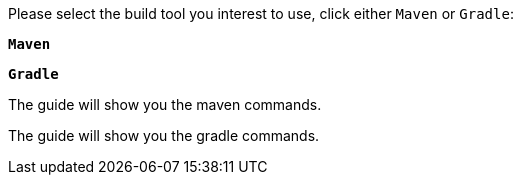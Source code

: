 Please select the build tool you interest to use, click either `Maven` or `Gradle`:

[.tab_link.maven_link]
`*Maven*`
[.tab_link.gradle_link]
`*Gradle*`

[.tab_content]
[.maven_section]
--
The guide will show you the maven commands.
--

[.tab_content]
[.gradle_section]
--
The guide will show you the gradle commands.
--
